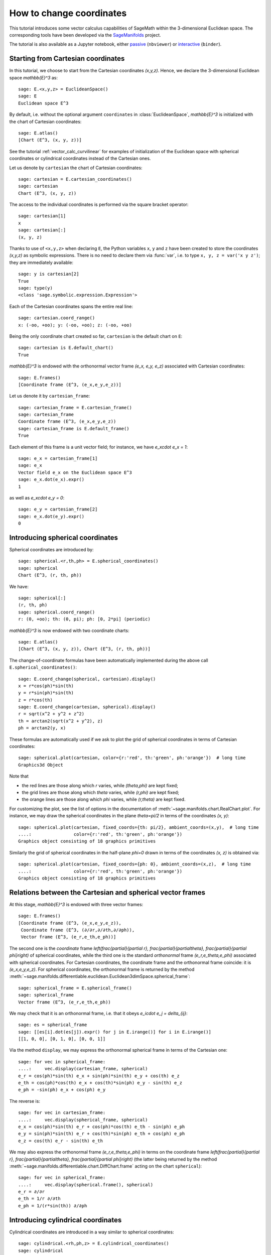 .. .. sage-doctest: needs sage.plot sage.symbolic

.. linkall

.. _change_coord_euclidean:

How to change coordinates
=========================

This tutorial introduces some vector calculus capabilities of SageMath within
the 3-dimensional Euclidean space. The corresponding tools have been developed
via the `SageManifolds <https://sagemanifolds.obspm.fr>`__ project.

The tutorial is also available as a Jupyter notebook, either
`passive <https://nbviewer.jupyter.org/github/sagemanifolds/SageManifolds/blob/master/Notebooks/VectorCalculus/vector_calc_change.ipynb>`__ (``nbviewer``)
or `interactive <https://mybinder.org/v2/gh/sagemanifolds/SageManifolds/master?filepath=Notebooks/VectorCalculus/vector_calc_change.ipynb>`__ (``binder``).


Starting from Cartesian coordinates
-----------------------------------

In this tutorial, we choose to start from the Cartesian coordinates `(x,y,z)`.
Hence, we declare the 3-dimensional Euclidean space `\mathbb{E}^3` as::

    sage: E.<x,y,z> = EuclideanSpace()
    sage: E
    Euclidean space E^3

By default, i.e. without the optional argument ``coordinates`` in
:class:`EuclideanSpace`, `\mathbb{E}^3` is initialized with the chart of
Cartesian coordinates::

    sage: E.atlas()
    [Chart (E^3, (x, y, z))]

See the tutorial :ref:`vector_calc_curvilinear` for examples of initialization
of the Euclidean space with spherical coordinates or cylindrical coordinates
instead of the Cartesian ones.

Let us denote by ``cartesian`` the chart of Cartesian coordinates::

    sage: cartesian = E.cartesian_coordinates()
    sage: cartesian
    Chart (E^3, (x, y, z))

The access to the individual coordinates is performed via the square
bracket operator::

    sage: cartesian[1]
    x
    sage: cartesian[:]
    (x, y, z)

Thanks to use of ``<x,y,z>`` when declaring ``E``, the Python variables ``x``,
``y`` and ``z`` have been created to store the coordinates `(x,y,z)` as
symbolic expressions. There is no need to declare them via :func:`var`, i.e. to
type ``x, y, z = var('x y z')``; they are immediately available::

    sage: y is cartesian[2]
    True
    sage: type(y)
    <class 'sage.symbolic.expression.Expression'>

Each of the Cartesian coordinates spans the entire real line::

    sage: cartesian.coord_range()
    x: (-oo, +oo); y: (-oo, +oo); z: (-oo, +oo)

Being the only coordinate chart created so far, ``cartesian`` is the default
chart on ``E``::

    sage: cartesian is E.default_chart()
    True

`\mathbb{E}^3` is endowed with the orthonormal vector frame `(e_x, e_y, e_z)`
associated with Cartesian coordinates::

    sage: E.frames()
    [Coordinate frame (E^3, (e_x,e_y,e_z))]

Let us denote it by ``cartesian_frame``::

    sage: cartesian_frame = E.cartesian_frame()
    sage: cartesian_frame
    Coordinate frame (E^3, (e_x,e_y,e_z))
    sage: cartesian_frame is E.default_frame()
    True

Each element of this frame is a unit vector field; for instance, we have
`e_x\cdot e_x = 1`::

    sage: e_x = cartesian_frame[1]
    sage: e_x
    Vector field e_x on the Euclidean space E^3
    sage: e_x.dot(e_x).expr()
    1

as well as `e_x\cdot e_y = 0`::

    sage: e_y = cartesian_frame[2]
    sage: e_x.dot(e_y).expr()
    0


Introducing spherical coordinates
---------------------------------

Spherical coordinates are introduced by::

    sage: spherical.<r,th,ph> = E.spherical_coordinates()
    sage: spherical
    Chart (E^3, (r, th, ph))

We have::

    sage: spherical[:]
    (r, th, ph)
    sage: spherical.coord_range()
    r: (0, +oo); th: (0, pi); ph: [0, 2*pi] (periodic)

`\mathbb{E}^3` is now endowed with two coordinate charts::

    sage: E.atlas()
    [Chart (E^3, (x, y, z)), Chart (E^3, (r, th, ph))]

The change-of-coordinate formulas have been automatically implemented during
the above call ``E.spherical_coordinates()``::

    sage: E.coord_change(spherical, cartesian).display()
    x = r*cos(ph)*sin(th)
    y = r*sin(ph)*sin(th)
    z = r*cos(th)
    sage: E.coord_change(cartesian, spherical).display()
    r = sqrt(x^2 + y^2 + z^2)
    th = arctan2(sqrt(x^2 + y^2), z)
    ph = arctan2(y, x)

These formulas are automatically used if we ask to plot the grid of spherical
coordinates in terms of Cartesian coordinates::

    sage: spherical.plot(cartesian, color={r:'red', th:'green', ph:'orange'})  # long time
    Graphics3d Object

.. PLOT::

    E = EuclideanSpace(3)
    cartesian = E.cartesian_coordinates()
    spherical = E.spherical_coordinates()
    r, th, ph = spherical[:]
    g = spherical.plot(cartesian, color={r:'red', th:'green', ph:'orange'})
    sphinx_plot(g)

Note that

- the red lines are those along which `r` varies, while
  `(\theta,\phi)` are kept fixed;
- the grid lines are those along which `\theta` varies, while
  `(r,\phi)` are kept fixed;
- the orange lines are those along which `\phi` varies, while
  `(r,\theta)` are kept fixed.

For customizing the plot, see the list of options in the documentation of
:meth:`~sage.manifolds.chart.RealChart.plot`. For instance, we may draw the
spherical coordinates in the plane `\theta=\pi/2` in terms of the coordinates
`(x, y)`::

    sage: spherical.plot(cartesian, fixed_coords={th: pi/2}, ambient_coords=(x,y),  # long time
    ....:                color={r:'red', th:'green', ph:'orange'})
    Graphics object consisting of 18 graphics primitives

.. PLOT::

    E = EuclideanSpace(3)
    cartesian = E.cartesian_coordinates()
    spherical = E.spherical_coordinates()
    x, y, z = cartesian[:]
    r, th, ph = spherical[:]
    g = spherical.plot(cartesian, fixed_coords={th: pi/2}, ambient_coords=(x,y),
                       color={r:'red', th:'green', ph:'orange'})
    sphinx_plot(g)

Similarly the grid of spherical coordinates in the half-plane `\phi=0`
drawn in terms of the coordinates `(x, z)` is obtained via::

    sage: spherical.plot(cartesian, fixed_coords={ph: 0}, ambient_coords=(x,z),  # long time
    ....:                color={r:'red', th:'green', ph:'orange'})
    Graphics object consisting of 18 graphics primitives

.. PLOT::

    E = EuclideanSpace(3)
    cartesian = E.cartesian_coordinates()
    spherical = E.spherical_coordinates()
    x, y, z = cartesian[:]
    r, th, ph = spherical[:]
    g = spherical.plot(cartesian, fixed_coords={ph: 0}, ambient_coords=(x,z),
                       color={r:'red', th:'green', ph:'orange'})
    sphinx_plot(g)

Relations between the Cartesian and spherical vector frames
-----------------------------------------------------------

At this stage, `\mathbb{E}^3` is endowed with three vector frames::

    sage: E.frames()
    [Coordinate frame (E^3, (e_x,e_y,e_z)),
     Coordinate frame (E^3, (∂/∂r,∂/∂th,∂/∂ph)),
     Vector frame (E^3, (e_r,e_th,e_ph))]

The second one is the *coordinate* frame `\left(\frac{\partial}{\partial r},
\frac{\partial}{\partial\theta}, \frac{\partial}{\partial \phi}\right)` of
spherical coordinates, while the third one is the standard *orthonormal* frame
`(e_r,e_\theta,e_\phi)` associated with spherical coordinates. For Cartesian
coordinates, the coordinate frame and the orthonormal frame coincide: it is
`(e_x,e_y,e_z)`. For spherical coordinates, the orthonormal frame is returned
by the method
:meth:`~sage.manifolds.differentiable.euclidean.Euclidean3dimSpace.spherical_frame`::

    sage: spherical_frame = E.spherical_frame()
    sage: spherical_frame
    Vector frame (E^3, (e_r,e_th,e_ph))

We may check that it is an orthonormal frame, i.e. that it obeys
`e_i\cdot e_j = \delta_{ij}`::

    sage: es = spherical_frame
    sage: [[es[i].dot(es[j]).expr() for j in E.irange()] for i in E.irange()]
    [[1, 0, 0], [0, 1, 0], [0, 0, 1]]

Via the method ``display``, we may express the orthonormal spherical frame in
terms of the Cartesian one::

    sage: for vec in spherical_frame:
    ....:     vec.display(cartesian_frame, spherical)
    e_r = cos(ph)*sin(th) e_x + sin(ph)*sin(th) e_y + cos(th) e_z
    e_th = cos(ph)*cos(th) e_x + cos(th)*sin(ph) e_y - sin(th) e_z
    e_ph = -sin(ph) e_x + cos(ph) e_y


The reverse is::

    sage: for vec in cartesian_frame:
    ....:     vec.display(spherical_frame, spherical)
    e_x = cos(ph)*sin(th) e_r + cos(ph)*cos(th) e_th - sin(ph) e_ph
    e_y = sin(ph)*sin(th) e_r + cos(th)*sin(ph) e_th + cos(ph) e_ph
    e_z = cos(th) e_r - sin(th) e_th

We may also express the orthonormal frame `(e_r,e_\theta,e_\phi)` in terms on
the coordinate frame `\left(\frac{\partial}{\partial r},
\frac{\partial}{\partial\theta}, \frac{\partial}{\partial \phi}\right)` (the
latter being returned by the method
:meth:`~sage.manifolds.differentiable.chart.DiffChart.frame` acting on the
chart ``spherical``)::

    sage: for vec in spherical_frame:
    ....:     vec.display(spherical.frame(), spherical)
    e_r = ∂/∂r
    e_th = 1/r ∂/∂th
    e_ph = 1/(r*sin(th)) ∂/∂ph


Introducing cylindrical coordinates
-----------------------------------

Cylindrical coordinates are introduced in a way similar to spherical
coordinates::

    sage: cylindrical.<rh,ph,z> = E.cylindrical_coordinates()
    sage: cylindrical
    Chart (E^3, (rh, ph, z))

We have::

    sage: cylindrical[:]
    (rh, ph, z)
    sage: rh is cylindrical[1]
    True
    sage: cylindrical.coord_range()
    rh: (0, +oo); ph: [0, 2*pi] (periodic); z: (-oo, +oo)

`\mathbb{E}^3` is now endowed with three coordinate charts::

    sage: E.atlas()
    [Chart (E^3, (x, y, z)), Chart (E^3, (r, th, ph)), Chart (E^3, (rh, ph, z))]

The transformations linking the cylindrical coordinates to the Cartesian ones
are::

    sage: E.coord_change(cylindrical, cartesian).display()
    x = rh*cos(ph)
    y = rh*sin(ph)
    z = z
    sage: E.coord_change(cartesian, cylindrical).display()
    rh = sqrt(x^2 + y^2)
    ph = arctan2(y, x)
    z = z

There are now five vector frames defined on `\mathbb{E}^3`::

    sage: E.frames()
    [Coordinate frame (E^3, (e_x,e_y,e_z)),
     Coordinate frame (E^3, (∂/∂r,∂/∂th,∂/∂ph)),
     Vector frame (E^3, (e_r,e_th,e_ph)),
     Coordinate frame (E^3, (∂/∂rh,∂/∂ph,∂/∂z)),
     Vector frame (E^3, (e_rh,e_ph,e_z))]

The orthonormal frame associated with cylindrical coordinates is
`(e_\rho, e_\phi, e_z)`::

    sage: cylindrical_frame = E.cylindrical_frame()
    sage: cylindrical_frame
    Vector frame (E^3, (e_rh,e_ph,e_z))

We may check that it is an orthonormal frame::

    sage: ec = cylindrical_frame
    sage: [[ec[i].dot(ec[j]).expr() for j in E.irange()] for i in E.irange()]
    [[1, 0, 0], [0, 1, 0], [0, 0, 1]]

and express it in terms of the Cartesian frame::

    sage: for vec in cylindrical_frame:
    ....:     vec.display(cartesian_frame, cylindrical)
    e_rh = cos(ph) e_x + sin(ph) e_y
    e_ph = -sin(ph) e_x + cos(ph) e_y
    e_z = e_z

The reverse is::

    sage: for vec in cartesian_frame:
    ....:     vec.display(cylindrical_frame, cylindrical)
    e_x = cos(ph) e_rh - sin(ph) e_ph
    e_y = sin(ph) e_rh + cos(ph) e_ph
    e_z = e_z

Of course, we may express the orthonormal cylindrical frame in terms of the
spherical one::

    sage: for vec in cylindrical_frame:
    ....:     vec.display(spherical_frame, spherical)
    e_rh = sin(th) e_r + cos(th) e_th
    e_ph = e_ph
    e_z = cos(th) e_r - sin(th) e_th

along with the reverse transformation::

    sage: for vec in spherical_frame:
    ....:     vec.display(cylindrical_frame, spherical)
    e_r = sin(th) e_rh + cos(th) e_z
    e_th = cos(th) e_rh - sin(th) e_z
    e_ph = e_ph

The orthonormal frame `(e_\rho,e_\phi,e_z)` can be expressed in terms on the
coordinate frame `\left(\frac{\partial}{\partial\rho},
\frac{\partial}{\partial\phi}, \frac{\partial}{\partial z}\right)` (the latter
being returned by the method
:meth:`~sage.manifolds.differentiable.chart.DiffChart.frame` acting on the
chart ``cylindrical``)::

    sage: for vec in cylindrical_frame:
    ....:     vec.display(cylindrical.frame(), cylindrical)
    e_rh = ∂/∂rh
    e_ph = 1/rh ∂/∂ph
    e_z = ∂/∂z


How to evaluate the coordinates of a point in various systems
-------------------------------------------------------------

Let us introduce a point `p\in \mathbb{E}^3` via the generic SageMath
syntax for creating an element from its parent (here
`\mathbb{E}^3`), i.e. the call operator ``()``, with the
coordinates of the point as the first argument::

    sage: p = E((-1, 1,0), chart=cartesian, name='p')
    sage: p
    Point p on the Euclidean space E^3

Actually, since the Cartesian coordinates are the default ones, the argument
``chart=cartesian`` can be omitted::

    sage: p = E((-1, 1,0), name='p')
    sage: p
    Point p on the Euclidean space E^3

The coordinates of `p` in a given coordinate chart are obtained by letting the
corresponding chart act on `p`::

    sage: cartesian(p)
    (-1, 1, 0)
    sage: spherical(p)
    (sqrt(2), 1/2*pi, 3/4*pi)
    sage: cylindrical(p)
    (sqrt(2), 3/4*pi, 0)

Here some example of a point defined from its spherical coordinates::

    sage: q = E((4,pi/3,pi), chart=spherical, name='q')
    sage: q
    Point q on the Euclidean space E^3

We have then::

    sage: spherical(q)
    (4, 1/3*pi, pi)
    sage: cartesian(q)
    (-2*sqrt(3), 0, 2)
    sage: cylindrical(q)
    (2*sqrt(3), pi, 2)


How to express a scalar field in various coordinate systems
-----------------------------------------------------------

Let us define a scalar field on `\mathbb{E}^3` from its expression in
Cartesian coordinates::

    sage: f = E.scalar_field(x^2+y^2 - z^2, name='f')

Note that since the Cartesian coordinates are the default ones, we have not
specified them in the above definition. Thanks to the known coordinate
transformations, the expression of `f` in terms of other coordinates is
automatically computed::

    sage: f.display()
    f: E^3 → ℝ
       (x, y, z) ↦ x^2 + y^2 - z^2
       (r, th, ph) ↦ -2*r^2*cos(th)^2 + r^2
       (rh, ph, z) ↦ rh^2 - z^2

We can limit the output to a single coordinate system::

    sage: f.display(cartesian)
    f: E^3 → ℝ
       (x, y, z) ↦ x^2 + y^2 - z^2
    sage: f.display(cylindrical)
    f: E^3 → ℝ
       (rh, ph, z) ↦ rh^2 - z^2

The coordinate expression in a given coordinate system is obtained via the
method :meth:`~sage.manifolds.scalarfield.ScalarField.expr`::

    sage: f.expr()  # expression in the default chart (Cartesian coordinates)
    x^2 + y^2 - z^2
    sage: f.expr(spherical)
    -2*r^2*cos(th)^2 + r^2
    sage: f.expr(cylindrical)
    rh^2 - z^2

The values of `f` at points `p` and `q` are::

    sage: f(p)
    2
    sage: f(q)
    8

Of course, we may define a scalar field from its coordinate expression in a
chart that is not the default one::

    sage: g = E.scalar_field(r^2, chart=spherical, name='g')

Instead of using the keyword argument ``chart``, one can pass a dictionary as
the first argument, with the chart as key::

    sage: g = E.scalar_field({spherical: r^2}, name='g')

The computation of the expressions of `g` in the other coordinate systems is
triggered by the method ``display()``::

    sage: g.display()
    g: E^3 → ℝ
       (x, y, z) ↦ x^2 + y^2 + z^2
       (r, th, ph) ↦ r^2
       (rh, ph, z) ↦ rh^2 + z^2


How to express a vector field in various frames
-----------------------------------------------

Let us introduce a vector field on `\mathbb{E}^3` by its components in the
Cartesian frame. Since the latter is the default vector frame on
`\mathbb{E}^3`, it suffices to write::

    sage: v = E.vector_field(-y, x, z^2, name='v')
    sage: v.display()
    v = -y e_x + x e_y + z^2 e_z

Equivalently, a vector field can be defined directly from its expansion on the
Cartesian frame::

    sage: ex, ey, ez = cartesian_frame[:]
    sage: v = -y*ex + x*ey + z^2*ez
    sage: v.display()
    -y e_x + x e_y + z^2 e_z

Let us provide ``v`` with some name, as above::

    sage: v.set_name('v')
    sage: v.display()
    v = -y e_x + x e_y + z^2 e_z

The components of `v` are returned by the square bracket operator::

    sage: v[1]
    -y
    sage: v[:]
    [-y, x, z^2]

The computation of the expression of `v` in terms of the orthonormal
spherical frame is triggered by the method ``display()``::

    sage: v.display(spherical_frame)
    v = z^3/sqrt(x^2 + y^2 + z^2) e_r
     - sqrt(x^2 + y^2)*z^2/sqrt(x^2 + y^2 + z^2) e_th + sqrt(x^2 + y^2) e_ph

We note that the components are still expressed in the default chart
(Cartesian coordinates). To have them expressed in the spherical chart, it
suffices to pass the latter as a second argument to ``display()``::

    sage: v.display(spherical_frame, spherical)
    v = r^2*cos(th)^3 e_r - r^2*cos(th)^2*sin(th) e_th + r*sin(th) e_ph

Again, the components of `v` are obtained by means of the square bracket
operator, by specifying the vector frame as first argument and the coordinate
chart as the last one::

    sage: v[spherical_frame, 1]
    z^3/sqrt(x^2 + y^2 + z^2)
    sage: v[spherical_frame, 1, spherical]
    r^2*cos(th)^3
    sage: v[spherical_frame, :, spherical]
    [r^2*cos(th)^3, -r^2*cos(th)^2*sin(th), r*sin(th)]

Similarly, the expression of `v` in terms of the cylindrical frame is::

    sage: v.display(cylindrical_frame, cylindrical)
    v = rh e_ph + z^2 e_z
    sage: v[cylindrical_frame, :, cylindrical]
    [0, rh, z^2]

The value of the vector field `v` at point `p` is::

    sage: vp = v.at(p)
    sage: vp
    Vector v at Point p on the Euclidean space E^3
    sage: vp.display()
    v = -e_x - e_y
    sage: vp.display(spherical_frame.at(p))
    v = sqrt(2) e_ph
    sage: vp.display(cylindrical_frame.at(p))
    v = sqrt(2) e_ph

The value of the vector field `v` at point `q` is::

    sage: vq = v.at(q)
    sage: vq
    Vector v at Point q on the Euclidean space E^3
    sage: vq.display()
    v = -2*sqrt(3) e_y + 4 e_z
    sage: vq.display(spherical_frame.at(q))
    v = 2 e_r - 2*sqrt(3) e_th + 2*sqrt(3) e_ph
    sage: vq.display(cylindrical_frame.at(q))
    v = 2*sqrt(3) e_ph + 4 e_z


How to change the default coordinates and default vector frame
--------------------------------------------------------------

At any time, one may change the default coordinates by the method
:meth:`~sage.manifolds.manifold.TopologicalManifold.set_default_chart`::

    sage: E.set_default_chart(spherical)

Then::

    sage: f.expr()
    -2*r^2*cos(th)^2 + r^2
    sage: v.display()
    v = -r*sin(ph)*sin(th) e_x + r*cos(ph)*sin(th) e_y + r^2*cos(th)^2 e_z

Note that the default vector frame is still the Cartesian one; to change to
the orthonormal spherical frame, use
:meth:`~sage.manifolds.differentiable.manifold.DifferentiableManifold.set_default_frame`::

    sage: E.set_default_frame(spherical_frame)

Then::

    sage: v.display()
    v = r^2*cos(th)^3 e_r - r^2*cos(th)^2*sin(th) e_th + r*sin(th) e_ph
    sage: v.display(cartesian_frame, cartesian)
    v = -y e_x + x e_y + z^2 e_z
